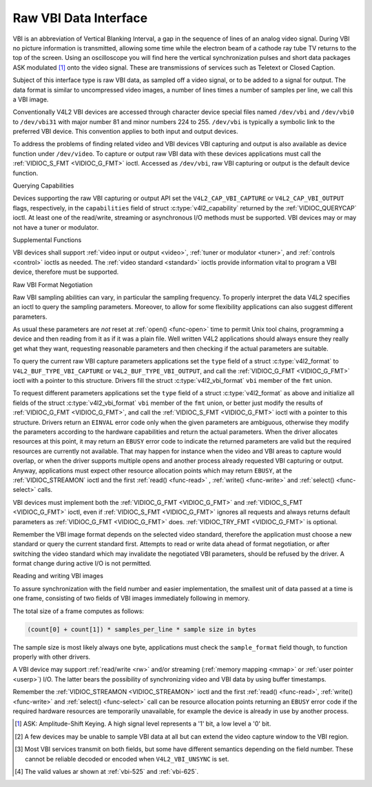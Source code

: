 .. -*- coding: utf-8; mode: rst -*-

.. _raw-vbi:

**********************
Raw VBI Data Interface
**********************

VBI is an abbreviation of Vertical Blanking Interval, a gap in the
sequence of lines of an analog video signal. During VBI no picture
information is transmitted, allowing some time while the electron beam
of a cathode ray tube TV returns to the top of the screen. Using an
oscilloscope you will find here the vertical synchronization pulses and
short data packages ASK modulated [#f1]_ onto the video signal. These are
transmissions of services such as Teletext or Closed Caption.

Subject of this interface type is raw VBI data, as sampled off a video
signal, or to be added to a signal for output. The data format is
similar to uncompressed video images, a number of lines times a number
of samples per line, we call this a VBI image.

Conventionally V4L2 VBI devices are accessed through character device
special files named ``/dev/vbi`` and ``/dev/vbi0`` to ``/dev/vbi31``
with major number 81 and minor numbers 224 to 255. ``/dev/vbi`` is
typically a symbolic link to the preferred VBI device. This convention
applies to both input and output devices.

To address the problems of finding related video and VBI devices VBI
capturing and output is also available as device function under
``/dev/video``. To capture or output raw VBI data with these devices
applications must call the :ref:`VIDIOC_S_FMT <VIDIOC_G_FMT>` ioctl.
Accessed as ``/dev/vbi``, raw VBI capturing or output is the default
device function.


Querying Capabilities

Devices supporting the raw VBI capturing or output API set the
``V4L2_CAP_VBI_CAPTURE`` or ``V4L2_CAP_VBI_OUTPUT`` flags, respectively,
in the ``capabilities`` field of struct
:c:type:`v4l2_capability` returned by the
:ref:`VIDIOC_QUERYCAP` ioctl. At least one of the
read/write, streaming or asynchronous I/O methods must be supported. VBI
devices may or may not have a tuner or modulator.


Supplemental Functions

VBI devices shall support :ref:`video input or output <video>`,
:ref:`tuner or modulator <tuner>`, and :ref:`controls <control>`
ioctls as needed. The :ref:`video standard <standard>` ioctls provide
information vital to program a VBI device, therefore must be supported.


Raw VBI Format Negotiation

Raw VBI sampling abilities can vary, in particular the sampling
frequency. To properly interpret the data V4L2 specifies an ioctl to
query the sampling parameters. Moreover, to allow for some flexibility
applications can also suggest different parameters.

As usual these parameters are *not* reset at :ref:`open() <func-open>`
time to permit Unix tool chains, programming a device and then reading
from it as if it was a plain file. Well written V4L2 applications should
always ensure they really get what they want, requesting reasonable
parameters and then checking if the actual parameters are suitable.

To query the current raw VBI capture parameters applications set the
``type`` field of a struct :c:type:`v4l2_format` to
``V4L2_BUF_TYPE_VBI_CAPTURE`` or ``V4L2_BUF_TYPE_VBI_OUTPUT``, and call
the :ref:`VIDIOC_G_FMT <VIDIOC_G_FMT>` ioctl with a pointer to this
structure. Drivers fill the struct
:c:type:`v4l2_vbi_format` ``vbi`` member of the
``fmt`` union.

To request different parameters applications set the ``type`` field of a
struct :c:type:`v4l2_format` as above and initialize all
fields of the struct :c:type:`v4l2_vbi_format`
``vbi`` member of the ``fmt`` union, or better just modify the results
of :ref:`VIDIOC_G_FMT <VIDIOC_G_FMT>`, and call the :ref:`VIDIOC_S_FMT <VIDIOC_G_FMT>`
ioctl with a pointer to this structure. Drivers return an ``EINVAL`` error
code only when the given parameters are ambiguous, otherwise they modify
the parameters according to the hardware capabilities and return the
actual parameters. When the driver allocates resources at this point, it
may return an ``EBUSY`` error code to indicate the returned parameters are
valid but the required resources are currently not available. That may
happen for instance when the video and VBI areas to capture would
overlap, or when the driver supports multiple opens and another process
already requested VBI capturing or output. Anyway, applications must
expect other resource allocation points which may return ``EBUSY``, at the
:ref:`VIDIOC_STREAMON` ioctl and the first :ref:`read() <func-read>`
, :ref:`write() <func-write>` and :ref:`select() <func-select>` calls.

VBI devices must implement both the :ref:`VIDIOC_G_FMT <VIDIOC_G_FMT>` and
:ref:`VIDIOC_S_FMT <VIDIOC_G_FMT>` ioctl, even if :ref:`VIDIOC_S_FMT <VIDIOC_G_FMT>` ignores all requests
and always returns default parameters as :ref:`VIDIOC_G_FMT <VIDIOC_G_FMT>` does.
:ref:`VIDIOC_TRY_FMT <VIDIOC_G_FMT>` is optional.

.. tabularcolumns:: |p{2.4cm}|p{4.4cm}|p{10.7cm}|

.. c:type:: v4l2_vbi_format

.. cssclass:: longtable

.. flat-table:: struct v4l2_vbi_format
    :header-rows:  0
    :stub-columns: 0
    :widths:       1 1 2

    * - __u32
      - ``sampling_rate``
      - Samples per second, i. e. unit 1 Hz.
    * - __u32
      - ``offset``
      - Horizontal offset of the VBI image, relative to the leading edge
	of the line synchronization pulse and counted in samples: The
	first sample in the VBI image will be located ``offset`` /
	``sampling_rate`` seconds following the leading edge. See also
	:ref:`vbi-hsync`.
    * - __u32
      - ``samples_per_line``
      -
    * - __u32
      - ``sample_format``
      - Defines the sample format as in :ref:`pixfmt`, a
	four-character-code. [#f2]_ Usually this is ``V4L2_PIX_FMT_GREY``,
	i. e. each sample consists of 8 bits with lower values oriented
	towards the black level. Do not assume any other correlation of
	values with the signal level. For example, the MSB does not
	necessarily indicate if the signal is 'high' or 'low' because 128
	may not be the mean value of the signal. Drivers shall not convert
	the sample format by software.
    * - __u32
      - ``start``\ [#f2]_
      - This is the scanning system line number associated with the first
	line of the VBI image, of the first and the second field
	respectively. See :ref:`vbi-525` and :ref:`vbi-625` for valid
	values. The ``V4L2_VBI_ITU_525_F1_START``,
	``V4L2_VBI_ITU_525_F2_START``, ``V4L2_VBI_ITU_625_F1_START`` and
	``V4L2_VBI_ITU_625_F2_START`` defines give the start line numbers
	for each field for each 525 or 625 line format as a convenience.
	Don't forget that ITU line numbering starts at 1, not 0. VBI input
	drivers can return start values 0 if the hardware cannot reliable
	identify scanning lines, VBI acquisition may not require this
	information.
    * - __u32
      - ``count``\ [#f2]_
      - The number of lines in the first and second field image,
	respectively.
    * - :cspan:`2`

	Drivers should be as flexibility as possible. For example, it may
	be possible to extend or move the VBI capture window down to the
	picture area, implementing a 'full field mode' to capture data
	service transmissions embedded in the picture.

	An application can set the first or second ``count`` value to zero
	if no data is required from the respective field; ``count``\ [1]
	if the scanning system is progressive, i. e. not interlaced. The
	corresponding start value shall be ignored by the application and
	driver. Anyway, drivers may not support single field capturing and
	return both count values non-zero.

	Both ``count`` values set to zero, or line numbers are outside the
	bounds depicted\ [#f4]_, or a field image covering lines of two
	fields, are invalid and shall not be returned by the driver.

	To initialize the ``start`` and ``count`` fields, applications
	must first determine the current video standard selection. The
	:ref:`v4l2_std_id <v4l2-std-id>` or the ``framelines`` field
	of struct :c:type:`v4l2_standard` can be evaluated
	for this purpose.
    * - __u32
      - ``flags``
      - See :ref:`vbifmt-flags` below. Currently only drivers set flags,
	applications must set this field to zero.
    * - __u32
      - ``reserved``\ [#f2]_
      - This array is reserved for future extensions. Drivers and
	applications must set it to zero.


.. tabularcolumns:: |p{4.0cm}|p{1.5cm}|p{12.0cm}|

.. _vbifmt-flags:

.. flat-table:: Raw VBI Format Flags
    :header-rows:  0
    :stub-columns: 0
    :widths:       3 1 4

    * - ``V4L2_VBI_UNSYNC``
      - 0x0001
      - This flag indicates hardware which does not properly distinguish
	between fields. Normally the VBI image stores the first field
	(lower scanning line numbers) first in memory. This may be a top
	or bottom field depending on the video standard. When this flag is
	set the first or second field may be stored first, however the
	fields are still in correct temporal order with the older field
	first in memory. [#f3]_
    * - ``V4L2_VBI_INTERLACED``
      - 0x0002
      - By default the two field images will be passed sequentially; all
	lines of the first field followed by all lines of the second field
	(compare :ref:`field-order` ``V4L2_FIELD_SEQ_TB`` and
	``V4L2_FIELD_SEQ_BT``, whether the top or bottom field is first in
	memory depends on the video standard). When this flag is set, the
	two fields are interlaced (cf. ``V4L2_FIELD_INTERLACED``). The
	first line of the first field followed by the first line of the
	second field, then the two second lines, and so on. Such a layout
	may be necessary when the hardware has been programmed to capture
	or output interlaced video images and is unable to separate the
	fields for VBI capturing at the same time. For simplicity setting
	this flag implies that both ``count`` values are equal and
	non-zero.



.. _vbi-hsync:

.. kernel-figure:: vbi_hsync.svg
    :alt:   vbi_hsync.svg
    :align: center

    **Figure 4.1. Line synchronization**


.. _vbi-525:

.. kernel-figure:: vbi_525.svg
    :alt:   vbi_525.svg
    :align: center

    **Figure 4.2. ITU-R 525 line numbering (M/NTSC and M/PAL)**

.. _vbi-625:

.. kernel-figure:: vbi_625.svg
    :alt:   vbi_625.svg
    :align: center

    **Figure 4.3. ITU-R 625 line numbering**

Remember the VBI image format depends on the selected video standard,
therefore the application must choose a new standard or query the
current standard first. Attempts to read or write data ahead of format
negotiation, or after switching the video standard which may invalidate
the negotiated VBI parameters, should be refused by the driver. A format
change during active I/O is not permitted.


Reading and writing VBI images

To assure synchronization with the field number and easier
implementation, the smallest unit of data passed at a time is one frame,
consisting of two fields of VBI images immediately following in memory.

The total size of a frame computes as follows:


.. code-block:: c

    (count[0] + count[1]) * samples_per_line * sample size in bytes

The sample size is most likely always one byte, applications must check
the ``sample_format`` field though, to function properly with other
drivers.

A VBI device may support :ref:`read/write <rw>` and/or streaming
(:ref:`memory mapping <mmap>` or :ref:`user pointer <userp>`) I/O.
The latter bears the possibility of synchronizing video and VBI data by
using buffer timestamps.

Remember the :ref:`VIDIOC_STREAMON <VIDIOC_STREAMON>` ioctl and the
first :ref:`read() <func-read>`, :ref:`write() <func-write>` and
:ref:`select() <func-select>` call can be resource allocation
points returning an ``EBUSY`` error code if the required hardware resources
are temporarily unavailable, for example the device is already in use by
another process.

.. [#f1]
   ASK: Amplitude-Shift Keying. A high signal level represents a '1'
   bit, a low level a '0' bit.

.. [#f2]
   A few devices may be unable to sample VBI data at all but can extend
   the video capture window to the VBI region.

.. [#f3]
   Most VBI services transmit on both fields, but some have different
   semantics depending on the field number. These cannot be reliable
   decoded or encoded when ``V4L2_VBI_UNSYNC`` is set.

.. [#f4]
   The valid values ar shown at :ref:`vbi-525` and :ref:`vbi-625`.
